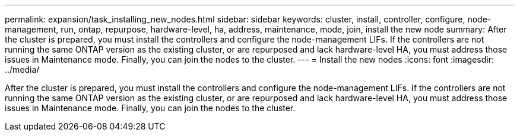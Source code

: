 ---
permalink: expansion/task_installing_new_nodes.html
sidebar: sidebar
keywords: cluster, install, controller, configure, node-management, run, ontap, repurpose, hardware-level, ha, address, maintenance, mode, join, install the new node
summary: After the cluster is prepared, you must install the controllers and configure the node-management LIFs. If the controllers are not running the same ONTAP version as the existing cluster, or are repurposed and lack hardware-level HA, you must address those issues in Maintenance mode. Finally, you can join the nodes to the cluster.
---
= Install the new nodes
:icons: font
:imagesdir: ../media/

[.lead]
After the cluster is prepared, you must install the controllers and configure the node-management LIFs. If the controllers are not running the same ONTAP version as the existing cluster, or are repurposed and lack hardware-level HA, you must address those issues in Maintenance mode. Finally, you can join the nodes to the cluster.
